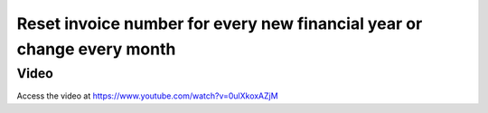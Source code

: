 .. _invoiceumber:

.. index::
   single: Reset invoice numbering based on the date range

=======================================================================
Reset invoice number for every new financial year or change every month
=======================================================================

Video
-----
Access the video at https://www.youtube.com/watch?v=0ulXkoxAZjM

.. raw:: html

    <div style="position: relative; padding-bottom: 56.25%; height: 0; overflow: hidden; max-width: 100%; height: auto;">
        <iframe src="https://www.youtube.com/embed/0ulXkoxAZjM" frameborder="0" allowfullscreen style="position: absolute; top: 0; left: 0; width: 700px; height: 385px;"></iframe>
    </div>
